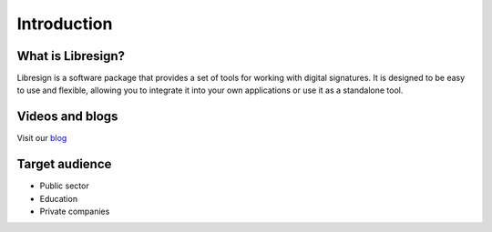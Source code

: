Introduction
============

What is Libresign?
------------------

Libresign is a software package that provides a set of tools for working with digital signatures. It is designed to be easy to use and flexible, allowing you to integrate it into your own applications or use it as a standalone tool.

Videos and blogs
----------------

Visit our `blog <https://libresign.coop/posts/>`__

Target audience
---------------

- Public sector
- Education
- Private companies